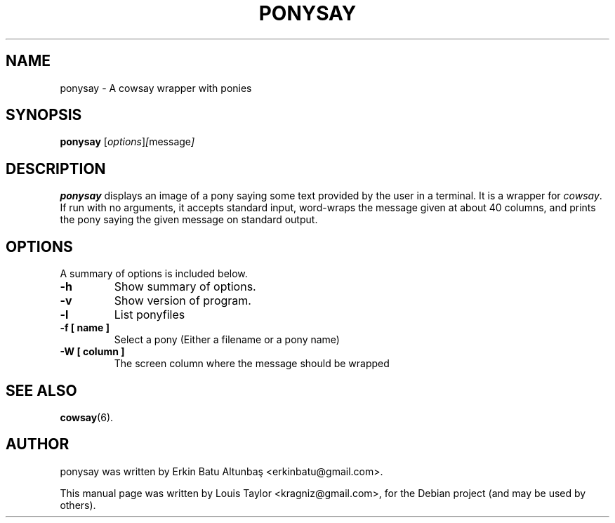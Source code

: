 .\"                                      
.\" First parameter, NAME, should be all caps
.\" Second parameter, SECTION, should be 1-8, maybe w/ subsection
.\" other parameters are allowed: see man(7), man(1)
.TH PONYSAY SECTION "April 10, 2012"
.\" Please adjust this date whenever revising the manpage.
.\"
.\" Some roff macros, for reference:
.\" .nh        disable hyphenation
.\" .hy        enable hyphenation
.\" .ad l      left justify
.\" .ad b      justify to both left and right margins
.\" .nf        disable filling
.\" .fi        enable filling
.\" .br        insert line break
.\" .sp <n>    insert n+1 empty lines
.\" for manpage-specific macros, see man(7)
.SH NAME
ponysay \- A cowsay wrapper with ponies
.SH SYNOPSIS
.B ponysay
.RI [ options ] [ message ]
.br
.SH DESCRIPTION
.PP
.\" TeX users may be more comfortable with the \fB<whatever>\fP and
.\" \fI<whatever>\fP escape sequences to invode bold face and italics,
.\" respectively.
\fBponysay\fP displays an image of a pony saying some text provided by the user
in a terminal. It is a wrapper for \fIcowsay\fP. If run with no arguments, it
accepts standard input, word-wraps the message given at about 40 columns, and
prints the pony saying the given message on standard output.
.SH OPTIONS
A summary of options is included below.
.TP
.B \-h
Show summary of options.
.TP
.B \-v
Show version of program.
.TP
.B \-l
List ponyfiles
.TP
.B \-f [ name ]
Select a pony (Either a filename or a pony name)
.TP
.B \-W [ column ]
The screen column where the message should be wrapped
.SH SEE ALSO
.BR cowsay (6).
.br
.SH AUTHOR
ponysay was written by Erkin Batu Altunbaş <erkinbatu@gmail.com>.
.PP
This manual page was written by Louis Taylor <kragniz@gmail.com>,
for the Debian project (and may be used by others).
